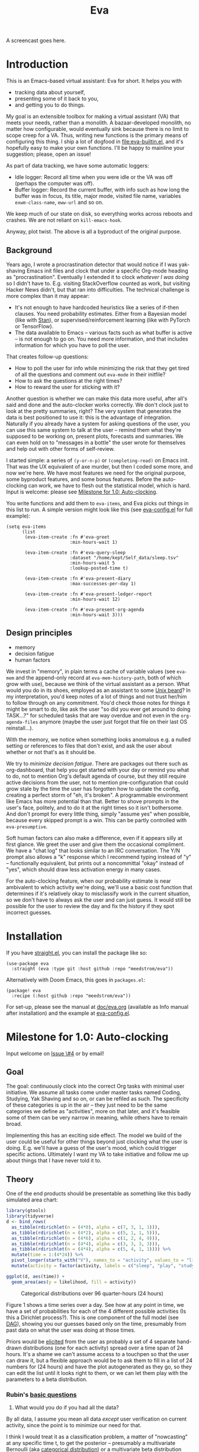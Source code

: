 #+TITLE: Eva
:GITHUB-PREAMBLE:
# Copying and distribution of this file, with or without modification,
# are permitted in any medium without royalty provided the copyright
# notice and this notice are preserved.  This file is offered as-is,
# without any warranty.

# There is an exception to the above paragraph: it does not apply to
# screencasts in this file.

[[https://www.gnu.org/licenses/gpl-3.0][https://img.shields.io/badge/License-GPL%20v3-blue.svg]]
:END:

A screencast goes here.

* Introduction

This is an Emacs-based virtual assistant: Eva for short.  It helps you with

- tracking data about yourself,
- presenting some of it back to you,
- and getting you to do things.

My goal is an extensible toolbox for making a virtual assistant (VA) that meets your needs, rather than a monolith.  A bazaar-developed monolith, no matter how configurable, would eventually sink because there is no limit to scope creep for a VA.  Thus, writing new functions is the primary means of configuring this thing.  I ship a lot of dogfood in [[file:eva-builtin.el]], and it's hopefully easy to make your own functions.  I'll be happy to mainline your suggestion; please, open an issue!

As part of data tracking, we have some automatic loggers:
- Idle logger:  Record all time when you were idle or the VA was off (perhaps the computer was off).
- Buffer logger:  Record the current buffer, with info such as how long the buffer was in focus, its title, major mode, visited file name, variables =exwm-class-name=, =eww-url= and so on.

We keep much of our state on disk, so everything works across reboots and crashes. We are not reliant on =kill-emacs-hook=.

# As part of data tracking, Eva always logs the current buffer, with info such as how long the buffer was in focus, its title, major mode, visited file name, variables =exwm-class-name=, =eww-url= and so on.  It also logs idle/offline time.  That means you know how much of the buffer-focus time wasn't.  Since it knows when the idle state ended, you also get the hook =eva-after-return-from-idle-hook= for any purpose -- during which you can look up =eva-length-of-last-idle= -- a modern and necessary complement to =emacs-startup-hook=.  We keep much of our state on disk, so everything works across reboots and crashes, which shouldn't and don't matter.

Anyway, plot twist.  The above is all a byproduct of the original purpose.

** Background

Years ago, I wrote a procrastination detector that would notice if I was yak-shaving Emacs init files and clock that under a specific Org-mode heading as "procrastination".  Eventually I extended it to clock /whatever I was doing/ so I didn't have to.  E.g. visiting StackOverflow counted as work, but visiting Hacker News didn't, but that ran into difficulties.  The technical challenge is more complex than it may appear:

- It's not enough to have hardcoded heuristics like a series of if-then clauses.  You need probability estimates.  Either from a Bayesian model (like with [[https://mc-stan.org][Stan]]), or supervised/reinforcement learning (like with PyTorch or TensorFlow).
- The data available to Emacs -- various facts such as what buffer is active -- is not enough to go on. You need more information, and that includes information for which you have to poll the user.

That creates follow-up questions:
- How to poll the user for info while minimizing the risk that they get tired of all the questions and comment out =eva-mode= in their initfile?
- How to ask the questions at the right times?
- How to reward the user for sticking with it?

Another question is whether we can make this data more useful, after all's said and done and the auto-clocker works correctly.  We don't clock just to look at the pretty summaries, right?  The very system that generates the data is best positioned to use it: this is the advantage of integration.  Naturally if you already have a system for asking questions of the user, you can use this same system to talk at the user -- remind them what they're supposed to be working on, present plots, forecasts and summaries.  We can even hold on to "messages in a bottle" the user wrote for themselves and help out with other forms of self-review.

I started simple: a series of =(y-or-n-p)= or =(completing-read)= on Emacs init.  That was the UX equivalent of axe murder, but then I coded some more, and now we're here.  We have most features we need for the original purpose, some byproduct features, and some bonus features.  Before the auto-clocking can work, we have to flesh out the statistical model, which is hard.  Input is welcome: please see [[#milestone-for-10-auto-clocking][Milestone for 1.0: Auto-clocking]].

You write functions and add them to =eva-items=, and Eva picks out things in this list to run.  A simple version might look like this (see [[file:eva-config.el][eva-config.el]] for full example):

#+begin_src elisp
(setq eva-items
      (list
       (eva-item-create :fn #'eva-greet
                        :min-hours-wait 1)

       (eva-item-create :fn #'eva-query-sleep
                        :dataset "/home/kept/Self_data/sleep.tsv"
                        :min-hours-wait 5
                        :lookup-posted-time t)

       (eva-item-create :fn #'eva-present-diary
                        :max-successes-per-day 1)

       (eva-item-create :fn #'eva-present-ledger-report
                        :min-hours-wait 12)

       (eva-item-create :fn #'eva-present-org-agenda
                        :min-hours-wait 3)))
#+end_src

# We implement features needed to support the original purpose, resulting in byproduct features, and bonus features which were a natural fit.  You actually find that a lot of things are a natural fit for a VA (virtual assistant), up to and including operating Emacs itself for you, writing your thesis, and sending apologetic emails to your instructor... so scope creep is a real danger.  That's why I focus on extensibility so you can add responsibilities to the VA with relatively little code.  Getting the clocking to work right is a planned milestone, but the package justifies itself as it is.  Give it a spin!

** Design principles

- memory
- decision fatigue
- human factors

We invest in "memory", in plain terms a cache of variable values (see =eva-mem= and the append-only record at =eva-mem-history-path=, both of which grow with use), because we think of the virtual assistant as a person.  What would you do in its shoes, employed as an assistant to some [[https://www.urbandictionary.com/define.php?term=Unix%20beard][Unix beard]]?  In my interpretation, you'd keep notes of a lot of things and not trust her/him to follow through on any commitment.  You'd check those notes for things it might be smart to do, like ask the user "so did you ever get around to doing TASK...?" for scheduled tasks that are way overdue and not even in the =org-agenda-files= anymore (maybe the user just forgot that file on their last OS reinstall...).

With the memory, we notice when something looks anomalous e.g. a nulled setting or references to files that don't exist, and ask the user about whether or not that's as it should be.

We try to /minimize decision fatigue/.  There are packages out there such as org-dashboard, that help you get started with your day or remind you what to do, not to mention Org's default agenda of course, but they still require active decisions from the user, not to mention pre-configuration that could grow stale by the time the user has forgotten how to update the config, creating a perfect storm of "eh, it's broken".  A programmable environment like Emacs has more potential than that.  Better to shove prompts in the user's face, politely, and to do it at the right times so it isn't bothersome.  And don't prompt for every little thing, simply "assume yes" when possible, because every skipped prompt is a win.  This can be partly controlled with =eva-presumptive=.

Soft human factors can also make a difference, even if it appears silly at first glance.  We greet the user and give them the occasional compliment.  We have a "chat log" that looks similar to an IRC conversation.  The Y/N prompt also allows a "k" response which I recommend typing instead of "y" -- functionally equivalent, but prints out a noncommittal "okay" instead of "yes", which should draw less activation energy in many cases.

For the auto-clocking feature, when our probability estimate is near ambivalent to which activity we're doing, we'll use a basic cost function that determines if it's relatively okay to misclassify work in the current situation, so we don't have to always ask the user and can just guess. It would still be possible for the user to review the day and fix the history if they spot incorrect guesses.

* Installation

If you have [[https://github.com/raxod502/straight.el][straight.el]], you can install the package like so:
#+begin_src elisp
(use-package eva
  :straight (eva :type git :host github :repo "meedstrom/eva"))
#+end_src

Alternatively with Doom Emacs, this goes in =packages.el=:
#+begin_src elisp
(package! eva
  :recipe (:host github :repo "meedstrom/eva"))
#+end_src

For set-up, please see the manual at [[file:doc/eva.org][doc/eva.org]] (available as Info manual after installation) and the example at [[file:eva-config.el][eva-config.el]].

* Milestone for 1.0: Auto-clocking
Input welcome on [[https://github.com/meedstrom/eva/issues/4][Issue \#4]] or by email!

** Goal
The goal: continuously clock into the correct Org tasks with minimal user initiative.  We assume all tasks come under master tasks named Coding, Studying, Yak Shaving and so on, or can be refiled as such.  The specificity of these categories is up in the air -- they just need to be the same categories we define as "activities", more on that later, and it's feasible some of them can be very narrow in meaning, while others have to remain broad.

Implementing this has an exciting side effect.  The model we build of the user could be useful for other things beyond just clocking what the user is doing.  E.g. we'll have a guess of the user's mood, which could trigger specific actions.  Ultimately I want my VA to take initiative and follow me up about things that I have never told it to.

** Theory

One of the end products should be presentable as something like this badly simulated area chart:

#+begin_src R :export none
library(gtools)
library(tidyverse)
d <- bind_rows(
  as_tibble(rdirichlet(n = (4*8), alpha = c(7, 3, 1, 1))),
  as_tibble(rdirichlet(n = (4*2), alpha = c(5, 1, 1, 5))),
  as_tibble(rdirichlet(n = (4*6), alpha = c(1, 2, 4, 9))),
  as_tibble(rdirichlet(n = (4*4), alpha = c(3, 3, 3, 3))),
  as_tibble(rdirichlet(n = (4*4), alpha = c(5, 4, 1, 1)))) %>%
  mutate(time = 1:(4*24)) %>%
  pivot_longer(starts_with("V"), names_to = "activity", values_to = "likelihood") %>%
  mutate(activity = factor(activity, labels = c("sleep", "play", "study", "work")))

ggplot(d, aes(time)) +
  geom_area(aes(y = likelihood, fill = activity))
#+end_src

#+ATTR_HTML: :width 600
#+CAPTION: Categorical distributions over 96 quarter-hours (24 hours)
[[file:assets/badly_simulated.png]]

Figure 1 shows a time series over a day.  See how at any point in time, we have a set of probabilities for each of the 4 different possible activities (Is this a Dirichlet process?).  This is one component of the full model (see [[#DAG][DAG]]), showing you our guesses based only on the time, presumably from past data on what the user was doing at those times.

Priors would be [[#elicitation-of-priors][elicited]] from the user as probably a set of 4 separate hand-drawn distributions (one for each activity) spread over a time span of 24 hours.  It's a shame we can't assume access to a touchpen so that the user can draw it, but a flexible approach would be to ask them to fill in a list of 24 numbers for (24 hours) and have the plot autogenerated as they go, so they can edit the list until it looks right to them, or we can let them play with the parameters to a beta distribution.

*** Rubin's [[https://statmodeling.stat.columbia.edu/2009/05/24/handy_statistic/][basic questions]]

1. What would you do if you had all the data?

By all data, I assume you mean all data /except/ user verification on current activity, since the point is to minimize our need for that.

I think I would treat it as a classification problem, a matter of "nowcasting" at any specific time t, to get the posterior -- presumably a multivariate Bernoulli (aka [[https://en.wikipedia.org/wiki/Categorical_distribution][categorical distribution]]) or a multivariate beta distribution (aka [[https://en.wikipedia.org/wiki/Dirichlet_distribution][Dirichlet distribution]]) -- that tells me what activities have the greatest probability mass at that time.  As inputs to that model, I could probably use certain data which were the case at that exact time t, chiefly whether the user is idle/away/asleep, and if not then what window/buffer they are focusing on.  I would also feel the need to rely on a lot of data from the past, and therefore input some kind of time series models (ARMA? Kalman filter?).  An interesting input is not only past confirmed activities, but past predicted activity.  If the user was doing (even if just probably) a certain thing at time t, that might causally influence what they're doing at time t+30.

My answer leads me to ask how often to re-run the model and how to use the output of new runs.  We serve dual purposes.  One is to predict in near real-time so as to comfort the user that we're on the ball and maybe get opportunities for correction and training.  To get those fast predictions, maybe the [[https://en.wikipedia.org/wiki/Kalman_filter][Kalman filter]] is appropriate, though it is normally only used where all variables are continuous, there appear to be applications of it.  The other purpose is to classify what happened in the past, something that could be done at leisure at any time (overnight), with arbitrarily long Markov chains and an [[https://en.wikipedia.org/wiki/Ensemble_learning][ensemble of models]], but this would classify large chunks of time at once, maybe even all time since the beginning of data collection.  I'm not sure how that looks, mathematically. Nowcasting only returns /one/ distribution, not one for every subfractional second in a span of days. ???

As an aside, we could block off reclassifying time too far in the past - "lock it in" as it were, but that still leaves say, the last 24-48 hours. We also rely pretty hard on the user's claims of the truth when we can get them, and keep track of whether a block of time is verified or just a guess. Would it perhaps form a second dataset? Hell, how does the dataset look?

2. What were you doing before you had any data?

I was running nested if-then-else clauses to guess the present state, nothing more. They were hardcoded heuristics with no sense of probability. That's where I started to feel the need to somehow include past information, because the guesses were frequently stupid, and in particular, changed too easily. Perhaps I could have implemented a hack to give them some sluggishness, like average the guesses every minute for the past 15 minutes and only change the prediction when the average exceeds 50%. But that'd have probably resulted in a lot of 7.5 minute time blocks instead of a lot of 1-minute blocks which still looks artificial and feels like I haven't solved the problem. Another problem was when the user corrected the clock: for how long should this correction be canon?

** Data

You like concrete? I give you concrete! Here are the kinds of data we gather:

#+CAPTION: Buffer log ("buffers" are cognate to application windows)
| focus-in time    | name                                 | file | mode | id  |
|------------------+--------------------------------------+------+------+-----|
| 2020-02-16 13:20 | firefox:efficientbadass.blogspot.com | ...  | ...  | ... |
| 2020-02-16 13:21 | school-notes.txt                     | ...  | ...  | ... |
| 2020-02-16 13:24 | firefox:efficientbadass.blogspot.com | ...  | ...  | ... |
| ...              | ...                                  | ...  | ...  | ... |

See how much detail we can get from buffer data under [[#configuration-preclassify][Configuration: preclassify]].

#+CAPTION: Idle/offline time
| idle-start <datetime> | idle-length (minutes) |
|-----------------------+-----------------------|
| 2020-02-16 12:01      |                    82 |
| 2020-02-16 16:21      |                    40 |
| 2020-02-16 17:04      |                    12 |
| 2020-02-16 21:50      |                    11 |
| 2020-02-16 23:02      |                   663 |
| ...                   |                   ... |


#+CAPTION: Sleep
| when <date> | sleep-end <time> | sleep-length (minutes) |
|-------------+------------------+------------------------|
|  2020-02-16 |            08:30 |                    420 |
|  2020-02-17 |            10:00 |                    600 |
|  2020-02-17 |            21:00 |                     30 |
|  2020-02-18 |            08:30 |                    480 |
|         ... |              ... |                    ... |


#+NAME: activity-tbl
#+CAPTION: Activity -- the most important data
| when <datetime>  | activity category      |
|------------------+------------------------|
| 2020-02-16 08:30 | "surfing"              |
| 2020-02-16 17:01 | "i dont know"          |
| 2020-02-16 21:00 | "schoolwork"           |
| 2020-02-17 10:00 | "schoolwork"           |
| 2020-02-17 16:00 | "coding"               |
| 2020-02-17 21:00 | "i dunno man piss off" |
| ...              | ...                    |

#+CAPTION: Mood
| when <datetime>     | mood-score | note             |
|---------------------+------------+------------------|
| 2021-08-16 15:37:34 |          9 |                  |
| 2021-08-17 09:56:19 |          4 | blamed for stuff |
| 2021-08-18 02:45:53 |          8 | happy            |
| 2021-08-18 07:10:20 |          8 | focused          |
| 2021-08-18 07:34:29 |          4 | fuck             |
| 2021-08-18 12:02:04 |          6 | weird            |
| 2021-08-18 16:11:43 |          6 | weird            |
| 2021-08-18 17:37:56 |          7 | good             |

We can control the sampling frequency and times of day if that's of interest, i.e. ask about activity at random times.  Regarding activity, we would not usually get freeform text responses unless the user wishes it, but responses that map to the activities we define (see below in [[#configuration:-define-activities]]).

We also have some probably less-relevant variables gathered around once per day, listed as follows.

- Body weight
- Food (descriptive)
- Meditation (time and length)
- Cold showers (subjective rating)
- ...

Ideally, I'd also ask questions via the user's phone, gather GPS history, poll the webcam and mic for movement and sound, but I'm not sure such data makes a difference for the purpose at hand.

From the buffer data, we can create a new variable: "time since buffer-change", and here things start to get interesting for realtime nowcasting.  Of course if you but briefly check an internet article for, say, 30 seconds and get back to your school notes, it's not meaningful (to me) to report this as a change of activity.  So the amount of time since the change matters.  And of course the internet article could be related to the schoolwork.

Also an important piece of data is what kind of buffers these are in Table 1.  If every unique combination of variables constitutes its own factor level we'll have an enormous amount of levels.  So, from URL and other metadata, we can and should boil down the buffers into relatively few buckets.  Here's a natural application for a reinforcement learning algorithm, but the human approach described in [[#configuration-preclassify][Configuration: preclassify]] seems likely to be pretty good after some iteration, and can always be updated when it's found to be halting.

# Also, predicted activity category.

** DAG

So here's a first draft DAG (directed acyclic graph) for causal relations within our model. It probably has many flaws.

#+begin_src R
library(dagitty)
drawdag(dagitty(
  "dag{
        time.of.day -> activity;
        buffer_kind -> buffer;
        activity -> time.since.bufkind.change;
        activity -> buffer_kind;
        time.of.day -> buffer_kind;
        activity -> activity_verified;
        missingness_verification -> activity_verified;
        idle.but.not.asleep -> missingness_verification;
        activity -> idle.but.not.asleep;
   }"
))
#+end_src

#+CAPTION: Model graph. As usual for DAGs, an arrow means "this causally influences that".  Some of these are observed variables, others have to be estimated (activity, missingness_{verification}). Hyperpriors left out for now.
[[file:assets/dag1.png]]

# #+begin_quote
# Aside: if you need a refresher on DAGs, see.
# stat rethinking 2nd ed examples (see topic  index @ end of book)
# #+end_quote

# #+ATTR: :mode math :align left
# | \sigma | \sim Exponential(1) |
# |   |                  |

Observations
- activity is a classification of activity (e.g. coding, sleeping, studying), with fewer factor levels than buffer_{kind}.
- activity is unobserved.
- activity_{verified} is user-supplied data -- their claim of what activity they're up to -- gotten through automatic prompts at the computer.
- missingness_{verification} is the unobserved process causing activity_{verified} to have NAs.
- Fortunately, we know the generative process behind missingness_{verification} -- it's simply from when we ask and when we don't ask the user, and we can design that to be a random sampling over the day, so this is not as much a mystery as in many missing-data models.
  - However, there are times when the computer doesn't get an answer because the user is either away (aka idle) or won't respond.  If the latter situation is rare, it doesn't necessarily affect our predictions of activity for the times of day when the user is /not/ idle, and those predictions are our research objective.
- The contribution of time.of.day was illustrated in Figure 1 under [[#Theory][Theory]].
- We could leave out buffer in this graph since the artifice [[#configuration:-preclassify][buffer_{kind]]} counts as observed, but buffer_{kind} could theoretically be an estimated variable.
- Note that buffer_{kind} has NAs, it's not realistic to preclassify all buffers.
- buffer has tens of thousands of factor levels.
- The concept of a "change of activity" (shift from one factor level to another in the activity variable) may not map to any meaningful neural event in the user.  The user might be in some form of undirected state, their choice of next activity heavily influenced by randomness (whatever they happen to see or hear, what someone else says, ...).  However, we can model that as an activity named "undirected", usually transitional between two activities.  Not sure if it's possible to detect, nor if it's important to distinguish this from other types of unknown activity.
- All our observatitons of sleep is really a subset of class_{verified} data, so they're baked into that variable.

Questions
- [ ] Baking sleep into class_{verified}: does this play havoc with the latter's missingness process, considering that our random sampling design may naively try to poll the user's activity at night and fail to get an answer and interpret that in a way it shouldn't?  We could of auto-feed it the "sleep" response, is that ok? (only works for retroactive estimation, obviously not realtime)
- [ ] Clarify the relation between activity and time.since.bufkind.change.  It's not like having activity at a certain value would cause a certain amount of minutes of time.since.bufkind.change, is it?  But it seems to be exponentially more likely that a shift in activity has occurred the longer the time goes on.
- [ ] The model as it stands estimates activity at a specific instant in time, and we could possibly translate this into a something efficient akin to a Kalman filter for realtime prediction.  But how do I make a model that estimates large blocks of time in the past, instead of single instants?
- [ ] Is there any causal relation between buffer_{kind} and time.since.bufkind.change?

# Maybe it's a hidden Markov model.

# A human's life my not be reducible to a Markov process all the time, but it only needs to be so most of the time for the VA to do its job.

** Configuration: preclassify

So the buffer metadata is an essential component of our model, but we don't have any variable called =buffer_kind= with a nice convenient 10-30 factor levels (as opposed to thousands).  So we need to create it, by boiling down the other metadata via a helping of researcher fiat.

As you'll probably agree once you look over the below code snippet, this preclassification is extremely useful to probably the majority of predictions we'll make.  I've given the factor names descriptive labels to see how they might map to activity categories, though they won't necessarily do so in the presence of other data (like time of day).  We may have fewer activity categories than the buffer kinds shown here, so several buffer kinds could indicate the same activity.

Epistemically, this exercise is not where the classification happens, it's just grouping the buffer metadata into meaningful buckets (factor levels), trying our best to find their natural borders in [[https://www.greaterwrong.com/tag/thingspace][thingspace]].

(TODO: Show a summary of the dataset too)

#+begin_src R
# When unsure, leave a NA.  Note that it's okay to define kinds that you view
# as conceptual subsets of another even if you don't specify that relation.  The
# names of the kinds (after the tilde ~) are just suggestive, and meaningless
# to the modeler.  Consider giving them truly meaningless names, like "fnord" or
# "1", "2", "3"...

# Keep in mind that this list is parsed sequentially: the first match wins.
# Look at the printout of d to see what kind of info exists.
d %>%
  mutate(buffer_kind = case_when(
    str_detect(buf_name, "\\*Help|describe") ~ "help",
    str_detect(buf_name, "Agenda|Org") ~ "org",
    str_detect(buf_name, "\\*eww") ~ "browsing",
    str_detect(buf_name, "\\*EXWM Firefox") ~ "browsing",
    str_detect(buf_name, "\\*EXWM Blender") ~ "fnord",
    str_detect(buf_name, "\\*timer-list|\\*Warnings|\\*Elint") ~ "emacs",
    str_detect(file, "\\.org$") ~ "org",
    str_detect(file, "\\.el$") ~ "emacs",
    str_detect(file, "\\.csv$") ~ "coding-or-studying",
    str_detect(file, "\\.tsv$") ~ "coding-or-studying",
    str_detect(file, "stats.org$") ~ "studying",
    str_detect(file, "/home/kept/Emacs/conf-vanilla") ~ "emacs-yak-shaving",
    str_detect(file, "/home/kept/Emacs/conf-doom") ~ "emacs-yak-shaving",
    str_detect(file, "/home/kept/Emacs/conf-common") ~ "emacs-yak-shaving",
    str_detect(file, "/home/kept/Emacs") ~ "emacs",
    str_detect(file, "/home/kept/Code") ~ "coding",
    str_detect(file, "/home/kept/Guix") ~ "OS",
    str_detect(file, "/home/kept/Dotfiles") ~ "OS",
    str_detect(file, "/home/kept/Private.dotfiles") ~ "OS",
    str_detect(file, "/home/kept/Coursework") ~ "studying",
    str_detect(file, "/home/kept/Flashcards") ~ "studying",
    str_detect(file, "/home/kept/Diary") ~ "org",
    str_detect(file, "/home/kept/Journal") ~ "org",
    str_detect(file, "/home/me/bin") ~ "coding",
    str_detect(file, "/home/me/\\.") ~ "OS",
    str_detect(mode, "emacs-lisp-mode|lisp") ~ "emacs",
    str_detect(mode, "prog-mode") ~ "coding",
    str_detect(mode, "^org") ~ "org",
    str_detect(mode, "ess") ~ "coding"
  ))
#+end_src

There remain cases where the buffer_{kind} is left at NA because none of the rules matched.  Instead of a single NA bucket, we might put it in one of a few "unknown_1", "unknown_2", ... buckets, like one for web browsing where the URL doesn't make it clear what's the activity (but we still know it's web browsing, at least).

** Configuration: define activities

First, the user shall define an exhaustive and _mutually exclusive_ list of activities, such that any minute in their day can be classified as one of these activities.

#+BEGIN_SRC elisp
(setq eva-activity-list
      (list
       (eva-activity-create :name "sleep"
                            :cost-false-pos 3
                            :cost-false-neg 3)

       (eva-activity-create :name "studying"
                            :id "24553859-2214-4fb0-bdc9-84e7f3d04b2b"
                            :cost-false-pos 5
                            :cost-false-neg 8)

       (eva-activity-create :name "unknown"
                            :cost-false-pos 0
                            :cost-false-neg 0)))
#+END_SRC

- =:name= is name of the activity.  Try not to change it, as it'll trigger a new elicitation of priors, like you'd deleted the activity and added a different one.
- =:id= is the =org-id= identifier of an Org headline.  Setting it will allow us to insert the history as org-clock lines under its logbook.
- =:cost-false-pos= is the cost of a false positive, i.e. falsely assuming that you are working on this when you aren't (and thus accumulating clock time on it when you aren't doing it).
- =:cost-false-neg= is the cost of a false negative, i.e. falsely assuming that you *aren't* working on this when you are (and thus missing out on clock time).

The "costs" implement a cost function or [[https://en.wikipedia.org/wiki/Loss_function][loss function]].  Emacs will use this information to decide whether it's worth querying you to verify its predictions.  The costs have no measurement unit but are relative to the costs of other activities.  When in doubt, give the same number to both the false positive and negative costs, you can refine them later.

There should be an activity called "unknown" with costs zero, to work as a default.

** Elicitation of priors

Before the auto-clocker starts running models, it will get the priors it needs by carrying out  [[https://onlinelibrary.wiley.com/doi/book/10.1002/0470033312][expert elicitation]], where the user is considered the "expert".  The user shall be asked to give their beliefs about a range of situations.  We already went into this a bit under [[#Theory]], how the user would give their priors about activities over different times of day.

Aside from times of day, the user might be asked for Dirichlet concentration parameters to how each =buffer_kind= predicts activity.

Ideally, this would be a one-time thing, but in practice we have to repeat it whenever the user re-defines the buffer kinds (repeat for each buffer kind affected by the change) or re-defines the activities (repeat everything), since that changes the statistical model.  This would be an iterative process that's most intense in the beginning.

Every time the questioning repeats, we have to discard all the data up to that point to avoid HARK ([[https://en.wikipedia.org/wiki/Hypotheses_suggested_by_the_data][hypothesising after results known]]).  The idea is that the user rolls up everything they've learned into the new priors.  We display descriptive statistics during this questioning.  If the user is not feeling up to it, they can cancel all this and stay on the old model until later.

It's possible that instead of asking for Dirichlet parameters, it's smarter to ask more specific, binary questions like
- Probability that editing elisp files is yak shaving as opposed to productivity
- Probability that ...

But this may be a nearly endless list of questions (combinatorial explosion) or may require user to design these questions for themselves and modify the R code, whereas the parameters questions are simple and there are only as many of them as there are buffer kinds.

# User-manual version

# Before the auto-clocker starts making any predictions, it will *elicit priors*.  You'll be asked to give your prior beliefs about a wide range of situations. This is a one-time thing in principle, though the questioning will repeat every time you add or remove an activity to =eva-activities=, since that alters the statistical model.  If Emacs should fail to load your initfiles, it'll read =eva-activities= from a backup, but you should keep the =setq= form in your initfiles, in case Emacs fails to load the backup.  Feel free to change the costs at any time, but leave the names alone as it will look like you added a new activity.

# While these questions are necessary, there's no need to overthink your answers.  They serve as a starting point, and sufficient data will overwhelm them eventually, provided you didn't zero out any possibilities nor put them at 100% ([[https://en.wikipedia.org/wiki/Cromwell%27s_rule][Cromwell's rule]]).

# Later when you add a new activity category, we'll repeat the questioning.  All the data up to that point will be discarded to avoid HARK ([[https://en.wikipedia.org/wiki/Hypotheses_suggested_by_the_data][hypothesising after results known]]).  The idea is that you roll up everything you've learned into the new priors.  Exploit the descriptive statistics we make available during questioning, look them over.

# If you don't have time to answer the questions, don't change the categories.  You will have the option to continue using the old set of categories if it turns out you don't have time.

# Typical questions during elicitation of priors

# Every question asks for the parameters to a [[https://en.wikipedia.org/wiki/Dirichlet_distribution][Dirichlet distribution]].  It's not complicated -- this is kid-level stuff for ML people -- one number for each one of your predefined activities, where a bigger number means more likely.  They're called "concentration parameters".  Like with the cost function, the most important thing is the ratio between them, but this time the absolute scale does play a role.  There is a difference between {1, 2, 3} and {2, 4, 6}, the vector with the bigger numbers is more densely concentrated around small loci. (what does this mean?)

# , in other words, a list of numbers each corresponding to one of your predefined activities.  These parameters behave such that if you give every one the value 1, every activity is equally likely.  Increase if you think one is more likely than another, decrease if less likely.

* Stretch wishlist: Extended AI features
You could consider auto-clocking as not a flagship feature, but a proof-of-concept and initial battle test.  After we have it, the model we build of the user could be useful for other things, such as all of the following.

** Procrastination prediction engine

In other words, not just recording the past and guessing the present state of affairs ([[https://en.wikipedia.org/wiki/Nowcasting_(economics)][nowcasting]]), but forecasting what you will spend the next few hours doing or how much work you will get done today!

If these numbers are halfway reliable, the forecasts may well alter what you end up doing, just as a way of rebelling, or because you notice little lifehacks that improve the forecast (even something stupid like taking a walk in the morning).  Perhaps we could show the user where most of the probability mass is coming from, so they see where they can make the largest difference in their life.  Thus the user doesn't have to analyze their own data, it's indirectly happening anyway.  No longer a bunch of spreadsheets on disk you forget about.

With [[https://www.gwern.net/Prediction-markets#predictionbook-nights][PredictionBook]] integration, we could even make a game of recording the user's own predictions and pitting them against the AI's guesses.

** Reading assistant
While reading an Info manual or ebook, we prompt the user to write flashcards (maybe org-roam nodes) at appropriate points.  We remember from what location a flashcard was created, present related flashcards when revisiting a book/manual, and prompt the user to revisit books they have not visited in a long time.  You could describe it as assisted [[https://en.wikipedia.org/wiki/Incremental_reading][incremental reading]].  Like how you would imagine ebook readers like the Pocketbook if it (1) had a virtual assistant like Siri that (2) knew the latest research on spaced repetition learning.

A love affair with Emacs means we substitute the main apps on every device.  The user runs Emacs on their smartphone (UserLAnd), [[https://old.reddit.com/r/RemarkableTablet/comments/iis4fo/emacs_on_remarkable/][on their e-ink device]] and on their tablet, bringing a fold-down Bluetooth keyboard everywhere they go.  If the init files are kept in sync, it's as if they are all the same instance of Emacs, and we get logs of what's happening on each device.  We can also resume reading any book from any device we like, and obviously use Emacs' various flashcard solutions from any device, with full capabilities (both creation and review) instead an often-limited mobile app frontend.  We'll have all our org-capture templates and so on.

So it makes sense to track all reading the user does in Emacs and help them with it and with consistency.

This also means we may actually be able to *record all that the user has ever even briefly learned* and therefore measure how much they have forgotten. Perhaps more practically, this info could be used by aware manuals and "tutors" like evil-tutor to scale the difficulty to what the user already knows.

** Diet consistency helper
For this, a prerequisite is access to e-receipts.  With a log of receipts, we can infer roughly what the user's diet looks like -- not on a daily basis but a rolling weekly or monthly basis, which is enough.

You could use this to plot a moving average of macronutrients and compare it to your weight graph (which is itself noisy and meaningless for a specific day), or you could summarize how often you eat healthy or unhealthy, or how much you drink or smoke, things which are easy to be mistaken about.

The e-receipts will not be reliable if the user shares food often, so it would require correctione, but it may take less mental activation energy to correct a wrong log than to write them from scratch.

A "fun" effect is that the user will be obligated to log when they throw away e.g. a pack of butter, so it gets correctly subtracted from the year's total calories.  The model has to assume that buying means eating, after all.

** Features typical of smartphone virtual assistants
- ???

I'm deaf so I have no real idea what they do.

* Stretch wishlist: NLP
An aspect of AI is natural language parsing and generation.  Using GPT-J or whatever is the latest offline-workable system, we may open up a few quality-of-life boosts:

** Make Emacs do things through an interactive chat
May achieve at least 2 things:
1. Let us modify function calls through subtle differences in language
2. Skip the mental work of translating from thought to implementation -- because sometimes, it doesn't take a human to figure out; there can be enough info in a half-formed sentence for GPT-J to catch on
   - don't have to remember what a file or command is called or how to modulate parameters
   - imagine being able to type: "open dired buffers of all that i worked on yesterday" or just "what was i doing yesterday?" and getting a response that isn't pre-programmed

Let it operate Emacs for you.

** "[[https://en.wikipedia.org/wiki/Rubber_duck_debugging][Rubber duck]]" mode
** An omnipresent psychologist better than M-x doctor
The built-in =M-x doctor= is based on the ELIZA chatbot from 1966, which is largely a caricature even if it can be surprisingly useful.  There are probably gains to be had here.  Further, we could plug it to initiate conversations when certain conditions are met, and we could start tracking certain data that would help it with its conclusions.

** Code copilot, like [[https://en.wikipedia.org/wiki/GitHub_Copilot][GitHub Copilot]]
** Personal tutor, like [[https://primerlabs.io/][Primerlabs]]
Would probably be an extension of the reading assistant I mentioned under [[Stretch wishlist: Extended AI features]].

** Goal gatherer
Like [[https://github.com/enisozgen/idle-org-agenda][idle-org-agenda]] on steroids.  Instead of just showing you the agenda, we talk to the user to try to get at their goals for each project, then follows them up about it.  Basically so you don't get in a rut, prompting you to work in more agile fashion.  Basically coaches the user through [[https://www.greaterwrong.com/tag/goal-factoring][goal factoring]] and prompts the user to write TODOs for each.

* Stretch wishlist: Other
** Newsletter
This may sound absurd, but think of a literal newspaper front page.  What if Emacs could generate that on the fly for you, [[https://news.ycombinator.com/item?id=23669650][like this example for Hacker News]]?  If you have a IoT-connected coffee machine, you might see a headline like

- *RIGHT NOW: The coffee is cold*

- *User slacking - "reddit interests me more!"*

- *User submits 12 commits, neglects main project!*

- <Friend> emails user, ignored for 5 hours!

It could be called the You Tribune.

*** Bonus

The You Tribune could pipe in RSS/feed articles of high likely interest.  Once again, the VA would know this from your activities, this time via elfeed history.

It could tell you who you're chatting with, have a summary "This day one year ago", and what not.

** Continuous review
Many people use human assistants and "weekly reviews" as an adaptation to the inflexibilities of life, and doing it all at once minimizes context switching later, but some of us may reliably be at the computer many hours every day in one and the same programmable environment.  This reliability is an opportunity to exploit for as long as the user stays in it.  We can have a VA that (1) knows things that would be hard for a human assistant to know, and (2) spread out the review process into a more continuous thing, filling in the time gaps anywhere you can with little context switching.

We already have parts of such a process.  Every day, =eva-present-diary= exposes you to a selection of your old diary entries, so that the diary works as a "tickler file".

The question is: what else is part of a weekly review:
- Reviewing your life goals  -- goal gatherer
- Cleaning up your project lists
  - generating fresh TODOs
  - expunging stale projects
- ...

# ASIDE: Always compare this package you want to make to a simple extension of your org agenda, with more hotkeys on display for all kinds of interesting commands (like review diary). What does your package have that is special?
#
# It should be a new sort of interface to org-mode. A unified interface, as opposed to a haphazard set of tools. An org VA knows all the capabilities of org-mode. It can call org-pomodoro without you knowing what that is. More importantly, it can /prompt/ you into doing a pomdoro when appropriate -- or something else, depending on what it knows. For that it is necessary to feed it with info about your whole personal system, things like the setting of org-journal-dir or how often you want to reflect on topic X. Maybe declarative config?
